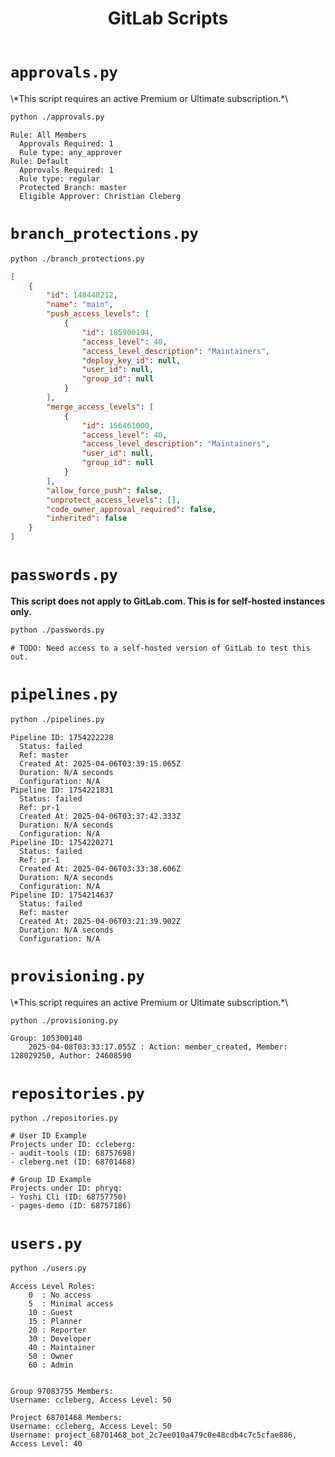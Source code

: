 #+title: GitLab Scripts

* =approvals.py=

\*This script requires an active Premium or Ultimate subscription.*\

#+begin_src sh
python ./approvals.py
#+end_src

#+begin_src text
Rule: All Members
  Approvals Required: 1
  Rule type: any_approver
Rule: Default
  Approvals Required: 1
  Rule type: regular
  Protected Branch: master
  Eligible Approver: Christian Cleberg
#+end_src

* =branch_protections.py=

#+begin_src sh
python ./branch_protections.py
#+end_src

#+begin_src json
[
    {
        "id": 148448212,
        "name": "main",
        "push_access_levels": [
            {
                "id": 185900194,
                "access_level": 40,
                "access_level_description": "Maintainers",
                "deploy_key_id": null,
                "user_id": null,
                "group_id": null
            }
        ],
        "merge_access_levels": [
            {
                "id": 156461000,
                "access_level": 40,
                "access_level_description": "Maintainers",
                "user_id": null,
                "group_id": null
            }
        ],
        "allow_force_push": false,
        "unprotect_access_levels": [],
        "code_owner_approval_required": false,
        "inherited": false
    }
]
#+end_src

* =passwords.py=

*This script does not apply to GitLab.com. This is for self-hosted instances only.*

#+begin_src sh
python ./passwords.py
#+end_src

#+begin_src text
# TODO: Need access to a self-hosted version of GitLab to test this out.
#+end_src

* =pipelines.py=

#+begin_src sh
python ./pipelines.py
#+end_src

#+begin_src text
Pipeline ID: 1754222228
  Status: failed
  Ref: master
  Created At: 2025-04-06T03:39:15.065Z
  Duration: N/A seconds
  Configuration: N/A
Pipeline ID: 1754221831
  Status: failed
  Ref: pr-1
  Created At: 2025-04-06T03:37:42.333Z
  Duration: N/A seconds
  Configuration: N/A
Pipeline ID: 1754220271
  Status: failed
  Ref: pr-1
  Created At: 2025-04-06T03:33:38.606Z
  Duration: N/A seconds
  Configuration: N/A
Pipeline ID: 1754214637
  Status: failed
  Ref: master
  Created At: 2025-04-06T03:21:39.902Z
  Duration: N/A seconds
  Configuration: N/A
#+end_src

* =provisioning.py=

\*This script requires an active Premium or Ultimate subscription.*\

#+begin_src sh
python ./provisioning.py
#+end_src

#+begin_src text
Group: 105300140
    2025-04-08T03:33:17.055Z : Action: member_created, Member: 128029250, Author: 24608590
#+end_src

* =repositories.py=

#+begin_src shell
python ./repositories.py
#+end_src

#+begin_src text
# User ID Example
Projects under ID: ccleberg:
- audit-tools (ID: 68757698)
- cleberg.net (ID: 68701468)

# Group ID Example
Projects under ID: phryq:
- Yoshi Cli (ID: 68757750)
- pages-demo (ID: 68757186)
#+end_src

* =users.py=

#+begin_src sh
python ./users.py
#+end_src

#+begin_src text
Access Level Roles:
    0  : No access
    5  : Minimal access
    10 : Guest
    15 : Planner
    20 : Reporter
    30 : Developer
    40 : Maintainer
    50 : Owner
    60 : Admin


Group 97083755 Members:
Username: ccleberg, Access Level: 50

Project 68701468 Members:
Username: ccleberg, Access Level: 50
Username: project_68701468_bot_2c7ee010a479c0e48cdb4c7c5cfae886, Access Level: 40
#+end_src
